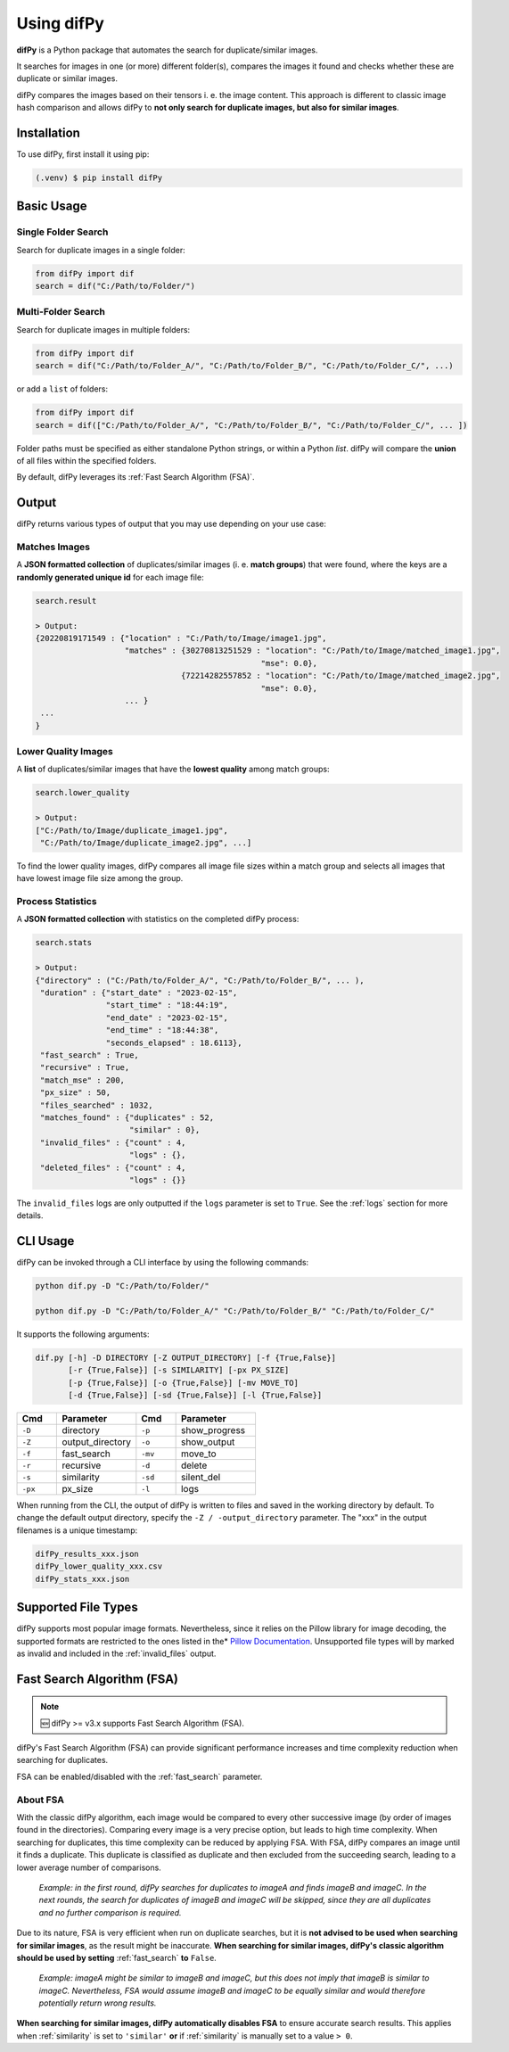 Using difPy
=====

.. _using difPy:

**difPy** is a Python package that automates the search for duplicate/similar images.

It searches for images in one (or more) different folder(s), compares the images it found and checks whether these are duplicate or similar images.

difPy compares the images based on their tensors i. e. the image content. This approach is different to classic image hash comparison and allows difPy to **not only search for duplicate images, but also for similar images**.

.. _installation:

Installation
------------

To use difPy, first install it using pip:

.. code-block:: console

   (.venv) $ pip install difPy

.. _usage:

Basic Usage
----------------

Single Folder Search
^^^^^^^^^^

Search for duplicate images in a single folder:

.. code-block:: python

   from difPy import dif
   search = dif("C:/Path/to/Folder/")

Multi-Folder Search
^^^^^^^^^^

Search for duplicate images in multiple folders:

.. code-block:: python

   from difPy import dif
   search = dif("C:/Path/to/Folder_A/", "C:/Path/to/Folder_B/", "C:/Path/to/Folder_C/", ...)

or add a ``list`` of folders:

.. code-block:: python

   from difPy import dif
   search = dif(["C:/Path/to/Folder_A/", "C:/Path/to/Folder_B/", "C:/Path/to/Folder_C/", ... ])


Folder paths must be specified as either standalone Python strings, or within a Python `list`. difPy will compare the **union** of all files within the specified folders.

By default, difPy leverages its :ref:`Fast Search Algorithm (FSA)`.

.. _output:

Output
----------------

difPy returns various types of output that you may use depending on your use case:

Matches Images
^^^^^^^^^^
A **JSON formatted collection** of duplicates/similar images (i. e. **match groups**) that were found, where the keys are a **randomly generated unique id** for each image file:

.. code-block:: python

   search.result

   > Output:
   {20220819171549 : {"location" : "C:/Path/to/Image/image1.jpg",
                      "matches" : {30270813251529 : "location": "C:/Path/to/Image/matched_image1.jpg",
                                                   "mse": 0.0},
                                  {72214282557852 : "location": "C:/Path/to/Image/matched_image2.jpg",
                                                   "mse": 0.0},
                      ... }
    ...
   }

Lower Quality Images
^^^^^^^^^^

A **list** of duplicates/similar images that have the **lowest quality** among match groups:

.. code-block:: python

   search.lower_quality

   > Output:
   ["C:/Path/to/Image/duplicate_image1.jpg", 
    "C:/Path/to/Image/duplicate_image2.jpg", ...]

To find the lower quality images, difPy compares all image file sizes within a match group and selects all images that have lowest image file size among the group.

Process Statistics
^^^^^^^^^^

A **JSON formatted collection** with statistics on the completed difPy process:

.. code-block:: python

   search.stats

   > Output:
   {"directory" : ("C:/Path/to/Folder_A/", "C:/Path/to/Folder_B/", ... ),
    "duration" : {"start_date" : "2023-02-15",
                  "start_time" : "18:44:19",
                  "end_date" : "2023-02-15",
                  "end_time" : "18:44:38",
                  "seconds_elapsed" : 18.6113},
    "fast_search" : True,
    "recursive" : True,
    "match_mse" : 200,
    "px_size" : 50,
    "files_searched" : 1032,
    "matches_found" : {"duplicates" : 52,
                       "similar" : 0},
    "invalid_files" : {"count" : 4,
                       "logs" : {},
    "deleted_files" : {"count" : 4,
                       "logs" : {}}

The ``invalid_files`` logs are only outputted if the ``logs`` parameter is set to ``True``. See the :ref:`logs` section for more details.

.. _cli_usage:

CLI Usage
----------------

difPy can be invoked through a CLI interface by using the following commands:

.. code-block:: python

   python dif.py -D "C:/Path/to/Folder/"

   python dif.py -D "C:/Path/to/Folder_A/" "C:/Path/to/Folder_B/" "C:/Path/to/Folder_C/"   

It supports the following arguments:

.. code-block:: python
   
   dif.py [-h] -D DIRECTORY [-Z OUTPUT_DIRECTORY] [-f {True,False}]
          [-r {True,False}] [-s SIMILARITY] [-px PX_SIZE] 
          [-p {True,False}] [-o {True,False}] [-mv MOVE_TO]
          [-d {True,False}] [-sd {True,False}] [-l {True,False}]

.. csv-table::
   :header: Cmd,Parameter,Cmd,Parameter
   :widths: 5, 10, 5, 10
   :class: tight-table

   ``-D``,directory,``-p``,show_progress
   ``-Z``,output_directory,``-o``,show_output
   ``-f``,fast_search,``-mv``,move_to
   ``-r``,recursive,``-d``,delete
   ``-s``,similarity,``-sd``,silent_del
   ``-px``,px_size,``-l``,logs

When running from the CLI, the output of difPy is written to files and saved in the working directory by default. To change the default output directory, specify the ``-Z / -output_directory`` parameter. The "xxx" in the output filenames is a unique timestamp:

.. code-block:: python

   difPy_results_xxx.json
   difPy_lower_quality_xxx.csv
   difPy_stats_xxx.json

.. _Supported File Types:

Supported File Types
----------------

difPy supports most popular image formats. Nevertheless, since it relies on the Pillow library for image decoding, the supported formats are restricted to the ones listed in the* `Pillow Documentation`_. Unsupported file types will by marked as invalid and included in the :ref:`invalid_files` output.

.. _Pillow Documentation: https://pillow.readthedocs.io/en/stable/handbook/image-file-formats.html

.. _Fast Search Algorithm (FSA):

Fast Search Algorithm (FSA)
--------

.. note::

   🆕 difPy >= v3.x supports Fast Search Algorithm (FSA).

difPy's Fast Search Algorithm (FSA) can provide significant performance increases and time complexity reduction when searching for duplicates.

FSA can be enabled/disabled with the :ref:`fast_search` parameter.

About FSA
^^^^^^^^^^

With the classic difPy algorithm, each image would be compared to every other successive image (by order of images found in the directories). Comparing every image is a very precise option, but leads to high time complexity. When searching for duplicates, this time complexity can be reduced by applying FSA. With FSA, difPy compares an image until it finds a duplicate. This duplicate is classified as duplicate and then excluded from the succeeding search, leading to a lower average number of comparisons.

   *Example: in the first round, difPy searches for duplicates to imageA and finds imageB and imageC. In the next rounds, the search for duplicates of imageB and imageC will be skipped, since they are all duplicates and no further comparison is required.*

Due to its nature, FSA is very efficient when run on duplicate searches, but it is **not advised to be used when searching for similar images**, as the result might be inaccurate. **When searching for similar images, difPy's classic algorithm should be used by setting** :ref:`fast_search` **to** ``False``.

   *Example: imageA might be similar to imageB and imageC, but this does not imply that imageB is similar to imageC. Nevertheless, FSA would assume imageB and imageC to be equally similar and would therefore potentially return wrong results.*

**When searching for similar images, difPy automatically disables FSA** to ensure accurate search results. This applies when :ref:`similarity` is set to ``'similar'`` **or** if :ref:`similarity` is manually set to a value ``> 0``.